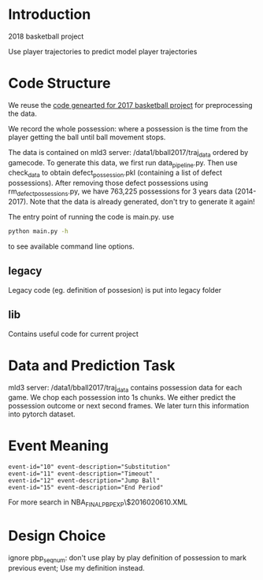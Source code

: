 * Introduction

2018 basketball project

Use player trajectories to predict model player trajectories

# We use this [[https://docs.google.com/presentation/d/1UUQPWn69poKy3clSZHIpD6xedAG1rGOM1_9YFDfq0PU/edit#slide=id.g42b656bfa3_0_0][Google Slides]] to keep the notes

* Code Structure

We reuse the [[https://gitlab.eecs.umich.edu/jiaxuan/bball2017][code genearted for 2017 basketball project]] for preprocessing the data.

We record the whole possession: where a possession is the time from the player
getting the ball until ball movement stops.

The data is contained on mld3 server: /data1/bball2017/traj_data ordered by
gamecode. To generate this data, we first run data_pipeline.py. Then use
check_data to obtain defect_possession.pkl (containing a list of defect
possessions). After removing those defect possessions using
rm_defect_possessions.py, we have 763,225 possessions for 3 years data
(2014-2017). Note that the data is already generated, don't try to generate it
again!

The entry point of running the code is main.py. use

#+BEGIN_SRC bash
python main.py -h
#+END_SRC

to see available command line options.

# The injury data scraper is contained in the scraper directory. Player names
# comes from the legacy directory and can be generated with
# legacy/get_player_names.py. This is deprecated, we no longer look at player
# injury data.

** legacy

Legacy code (eg. definition of possesion) is put into legacy folder

** lib

Contains useful code for current project

* Data and Prediction Task
  
  mld3 server: /data1/bball2017/traj_data contains possession data for each
  game.  We chop each possession into 1s chunks. We either predict the
  possession outcome or next second frames. We later turn this information into
  pytorch dataset.
  
* Event Meaning

#+BEGIN_EXAMPLE
event-id="10" event-description="Substitution"
event-id="11" event-description="Timeout"
event-id="12" event-description="Jump Ball"
event-id="15" event-description="End Period"
#+END_EXAMPLE

For more search in NBA_FINALPBP_EXP\$2016020610.XML

* Design Choice

ignore pbp_seq_num: don't use play by play definition of possession to mark
previous event; Use my definition instead.
